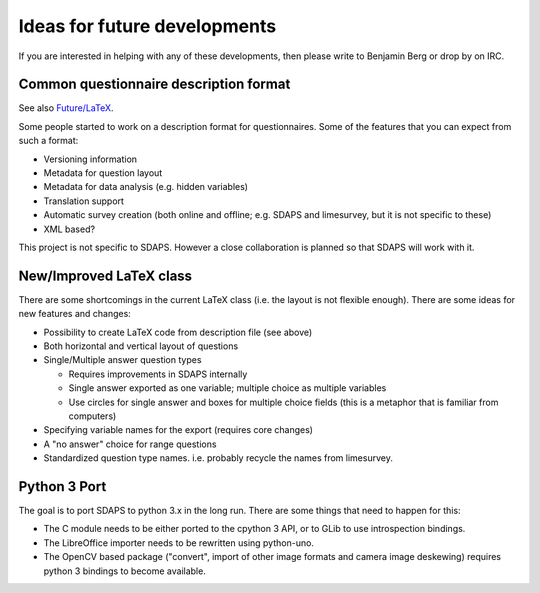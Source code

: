 Ideas for future developments
=============================

If you are interested in helping with any of these developments, then please write to Benjamin Berg or drop by on IRC.

Common questionnaire description format
---------------------------------------

See also `Future/LaTeX`_.

Some people started to work on a description format for questionnaires. Some of the features that you can expect from such a format:

* Versioning information

* Metadata for question layout

* Metadata for data analysis (e.g. hidden variables)

* Translation support

* Automatic survey creation (both online and offline; e.g. SDAPS and limesurvey, but it is not specific to these)

* XML based?

This project is not specific to SDAPS. However a close collaboration is planned so that SDAPS will work with it.

New/Improved LaTeX class
------------------------

There are some shortcomings in the current LaTeX class (i.e. the layout is not flexible enough). There are some ideas for new features and changes:

* Possibility to create LaTeX code from description file (see above)

* Both horizontal and vertical layout of questions

* Single/Multiple answer question types

  * Requires improvements in SDAPS internally

  * Single answer exported as one variable; multiple choice as multiple variables

  * Use circles for single answer and boxes for multiple choice fields (this is a metaphor that is familiar from computers)

* Specifying variable names for the export (requires core changes)

* A "no answer" choice for range questions

* Standardized question type names. i.e. probably recycle the names from limesurvey.

Python 3 Port
-------------

The goal is to port SDAPS to python 3.x in the long run. There are some things that need to happen for this:

* The C module needs to be either ported to the cpython 3 API, or to GLib to use introspection bindings.

* The LibreOffice importer needs to be rewritten using python-uno.

* The OpenCV based package ("convert", import of other image formats and camera image deskewing) requires python 3 bindings to become available.

.. ############################################################################

.. _Future/LaTeX: /LaTeX

